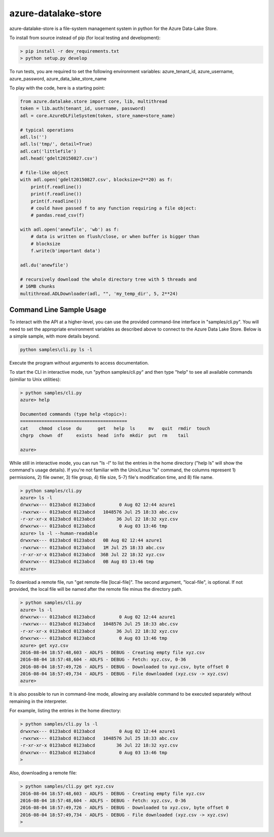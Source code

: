 azure-datalake-store
====================

.. image:: https://travis-ci.org/Azure/azure-data-lake-store-python.svg?branch=dev
    :target: https://travis-ci.org/Azure/azure-data-lake-store-python
.. image:: https://coveralls.io/repos/github/Azure/azure-data-lake-store-python/badge.svg?branch=master
    :target: https://coveralls.io/github/Azure/azure-data-lake-store-python?branch=master

azure-datalake-store is a file-system management system in python for the
Azure Data-Lake Store.

To install from source instead of pip (for local testing and development):

.. code-block:: bash

    > pip install -r dev_requirements.txt
    > python setup.py develop


To run tests, you are required to set the following environment variables:
azure_tenant_id, azure_username, azure_password, azure_data_lake_store_name

To play with the code, here is a starting point:

.. code-block:: python

    from azure.datalake.store import core, lib, multithread
    token = lib.auth(tenant_id, username, password)
    adl = core.AzureDLFileSystem(token, store_name=store_name)

    # typical operations
    adl.ls('')
    adl.ls('tmp/', detail=True)
    adl.cat('littlefile')
    adl.head('gdelt20150827.csv')

    # file-like object
    with adl.open('gdelt20150827.csv', blocksize=2**20) as f:
        print(f.readline())
        print(f.readline())
        print(f.readline())
        # could have passed f to any function requiring a file object:
        # pandas.read_csv(f)

    with adl.open('anewfile', 'wb') as f:
        # data is written on flush/close, or when buffer is bigger than
        # blocksize
        f.write(b'important data')

    adl.du('anewfile')

    # recursively download the whole directory tree with 5 threads and
    # 16MB chunks
    multithread.ADLDownloader(adl, "", 'my_temp_dir', 5, 2**24)

Command Line Sample Usage
-------------------------
To interact with the API at a higher-level, you can use the provided
command-line interface in "samples/cli.py". You will need to set
the appropriate environment variables as described above to connect to the
Azure Data Lake Store. Below is a simple sample, with more details beyond.


.. code-block:: bash

    python samples\cli.py ls -l

Execute the program without arguments to access documentation.

To start the CLI in interactive mode, run "python samples/cli.py"
and then type "help" to see all available commands (similiar to Unix utilities):

.. code-block:: bash

    > python samples/cli.py
    azure> help

    Documented commands (type help <topic>):
    ========================================
    cat    chmod  close  du      get   help  ls     mv   quit  rmdir  touch
    chgrp  chown  df     exists  head  info  mkdir  put  rm    tail

    azure>


While still in interactive mode, you can run "ls -l" to list the entries in the
home directory ("help ls" will show the command's usage details). If you're not
familiar with the Unix/Linux "ls" command, the columns represent 1) permissions,
2) file owner, 3) file group, 4) file size, 5-7) file's modification time, and
8) file name.

.. code-block:: bash

    > python samples/cli.py
    azure> ls -l
    drwxrwx--- 0123abcd 0123abcd         0 Aug 02 12:44 azure1
    -rwxrwx--- 0123abcd 0123abcd   1048576 Jul 25 18:33 abc.csv
    -r-xr-xr-x 0123abcd 0123abcd        36 Jul 22 18:32 xyz.csv
    drwxrwx--- 0123abcd 0123abcd         0 Aug 03 13:46 tmp
    azure> ls -l --human-readable
    drwxrwx--- 0123abcd 0123abcd   0B Aug 02 12:44 azure1
    -rwxrwx--- 0123abcd 0123abcd   1M Jul 25 18:33 abc.csv
    -r-xr-xr-x 0123abcd 0123abcd  36B Jul 22 18:32 xyz.csv
    drwxrwx--- 0123abcd 0123abcd   0B Aug 03 13:46 tmp
    azure>


To download a remote file, run "get remote-file [local-file]". The second
argument, "local-file", is optional. If not provided, the local file will be
named after the remote file minus the directory path.

.. code-block:: bash

    > python samples/cli.py
    azure> ls -l
    drwxrwx--- 0123abcd 0123abcd         0 Aug 02 12:44 azure1
    -rwxrwx--- 0123abcd 0123abcd   1048576 Jul 25 18:33 abc.csv
    -r-xr-xr-x 0123abcd 0123abcd        36 Jul 22 18:32 xyz.csv
    drwxrwx--- 0123abcd 0123abcd         0 Aug 03 13:46 tmp
    azure> get xyz.csv
    2016-08-04 18:57:48,603 - ADLFS - DEBUG - Creating empty file xyz.csv
    2016-08-04 18:57:48,604 - ADLFS - DEBUG - Fetch: xyz.csv, 0-36
    2016-08-04 18:57:49,726 - ADLFS - DEBUG - Downloaded to xyz.csv, byte offset 0
    2016-08-04 18:57:49,734 - ADLFS - DEBUG - File downloaded (xyz.csv -> xyz.csv)
    azure>


It is also possible to run in command-line mode, allowing any available command
to be executed separately without remaining in the interpreter.

For example, listing the entries in the home directory:

.. code-block:: bash

    > python samples/cli.py ls -l
    drwxrwx--- 0123abcd 0123abcd         0 Aug 02 12:44 azure1
    -rwxrwx--- 0123abcd 0123abcd   1048576 Jul 25 18:33 abc.csv
    -r-xr-xr-x 0123abcd 0123abcd        36 Jul 22 18:32 xyz.csv
    drwxrwx--- 0123abcd 0123abcd         0 Aug 03 13:46 tmp
    >


Also, downloading a remote file:

.. code-block:: bash

    > python samples/cli.py get xyz.csv
    2016-08-04 18:57:48,603 - ADLFS - DEBUG - Creating empty file xyz.csv
    2016-08-04 18:57:48,604 - ADLFS - DEBUG - Fetch: xyz.csv, 0-36
    2016-08-04 18:57:49,726 - ADLFS - DEBUG - Downloaded to xyz.csv, byte offset 0
    2016-08-04 18:57:49,734 - ADLFS - DEBUG - File downloaded (xyz.csv -> xyz.csv)
    >
